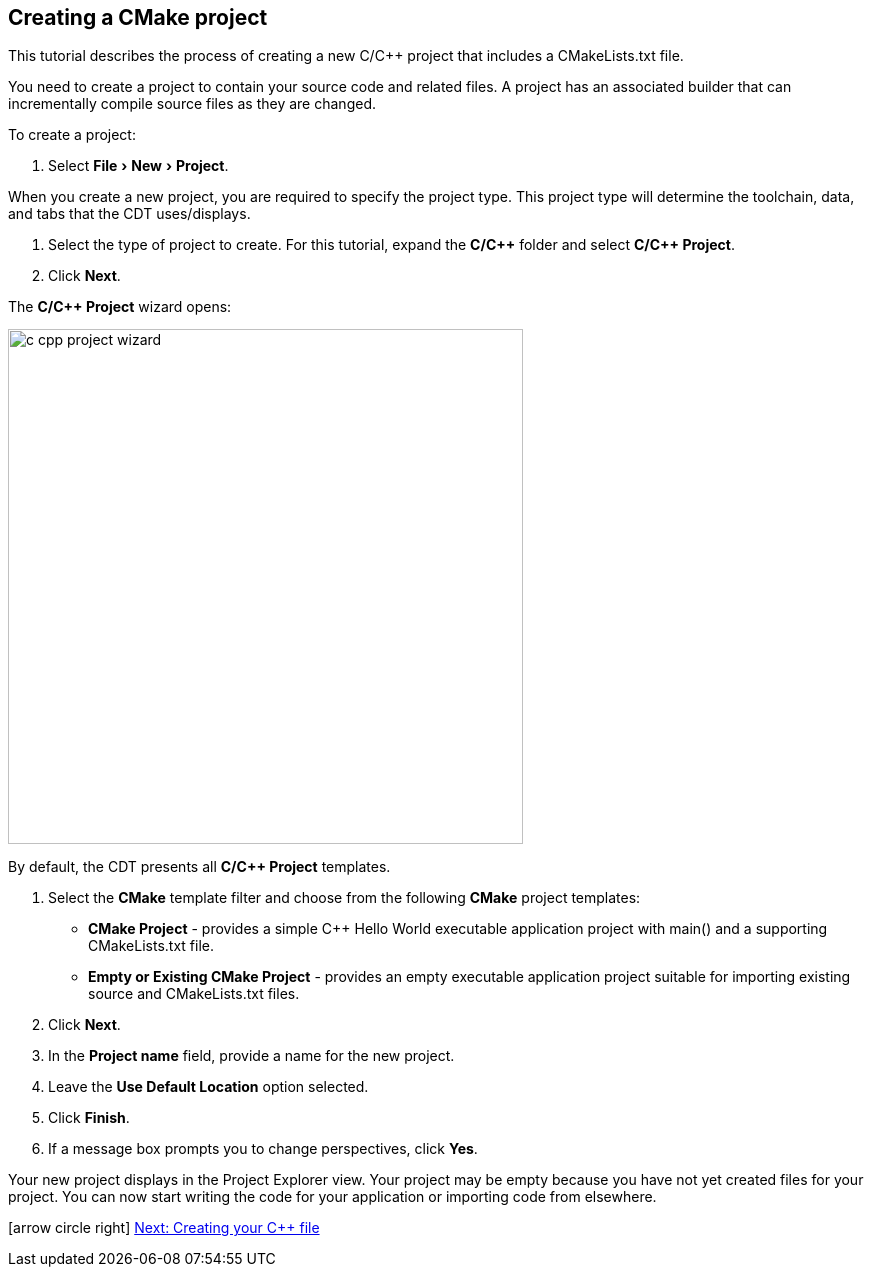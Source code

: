 ////
Copyright (c) 2000, 2025 Contributors to the Eclipse Foundation
This program and the accompanying materials
are made available under the terms of the Eclipse Public License 2.0
which accompanies this distribution, and is available at
https://www.eclipse.org/legal/epl-2.0/

SPDX-License-Identifier: EPL-2.0
////

// pull in shared headers, footers, etc
:docinfo: shared

// support image rendering and table of contents within GitHub
ifdef::env-github[]
:imagesdir: ../../images
:toc:
:toc-placement!:
endif::[]

// enable support for button, menu and keyboard macros
:experimental:

// Until ENDOFHEADER the content must match adoc-headers.txt for consistency,
// this is checked by the build in do_generate_asciidoc.sh, which also ensures
// that the checked in html is up to date.
// do_generate_asciidoc.sh can also be used to apply this header to all the
// adoc files.
// ENDOFHEADER

== Creating a CMake project

This tutorial describes the process of creating a new C/{cpp} project that includes a CMakeLists.txt file.

You need to create a project to contain your source code and related files.
A project has an associated builder that can incrementally compile source files as they are changed.

To create a project:

. Select menu:File[New > Project].


When you create a new project, you are required to specify the project type.
This project type will determine the toolchain, data, and tabs that the CDT uses/displays.

. Select the type of project to create. For this tutorial, expand the *C/{cpp}* folder and select *C/{cpp} Project*.
. Click btn:[Next].


The *C/{cpp} Project* wizard opens:


image:c_cpp_project_wizard.png[width=515]


By default, the CDT presents all *C/{cpp} Project* templates.

. Select the *CMake* template filter and choose from the following *CMake* project templates:


- *CMake Project* - provides a simple {cpp} Hello World executable application project with main() and a supporting CMakeLists.txt file.
- *Empty or Existing CMake Project* - provides an empty executable application project suitable for importing existing source and CMakeLists.txt files.

. Click btn:[Next].
. In the *Project name* field, provide a name for the new project.
. Leave the *Use Default Location* option selected.
. Click btn:[Finish].
. If a message box prompts you to change perspectives, click btn:[Yes].

Your new project displays in the Project Explorer view.
Your project may be empty because you have not yet created files for your project.
You can now start writing the code for your application or importing code from elsewhere.

icon:arrow-circle-right[] xref:cdt_w_newcpp.adoc[Next: Creating your {cpp} file]
